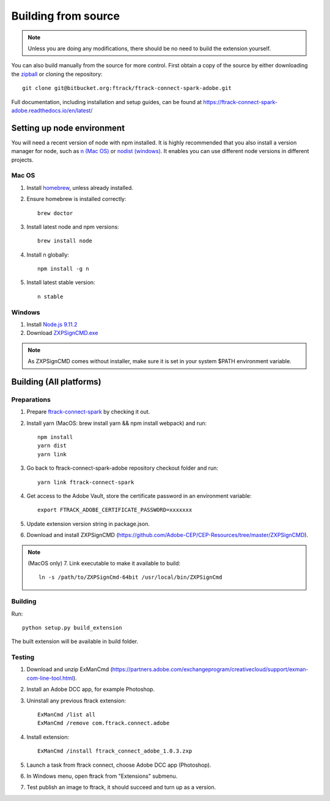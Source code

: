..
    :copyright: Copyright (c) 2016 ftrack

.. _development/building_from_source:


********************
Building from source
********************

.. note::

  Unless you are doing any modifications, there should be no need to build the
  extension yourself.

You can also build manually from the source for more control. First obtain a
copy of the source by either downloading the
`zipball <https://bitbucket.org/ftrack/ftrack-connect-spark-adobe/get/master.zip>`_ or
cloning the repository::

    git clone git@bitbucket.org:ftrack/ftrack-connect-spark-adobe.git


Full documentation, including installation and setup guides, can be found at
https://ftrack-connect-spark-adobe.readthedocs.io/en/latest/

Setting up node environment
===========================

You will need a recent version of node with npm installed. It is highly
recommended that you also install a version manager for node, such as
`n (Mac OS) <https://github.com/tj/n>`_ or
`nodist (windows) <https://github.com/marcelklehr/nodist>`_. It enables you
can use different node versions in different projects.

Mac OS
------

1. Install `homebrew <http://brew.sh/>`_, unless already installed.
2. Ensure homebrew is installed correctly::

    brew doctor

3. Install latest node and npm versions::

    brew install node

4. Install n globally::

    npm install -g n

5. Install latest stable version::

    n stable

Windows
-------

1. Install `Node.js 9.11.2 <https://nodejs.org/dist/latest-v9.x/>`_
2. Download `ZXPSignCMD.exe <https://github.com/Adobe-CEP/CEP-Resources/blob/master/ZXPSignCMD/4.1.103/win64/ZXPSignCmd.exe>`_

.. note::

    As ZXPSignCMD comes without installer, make sure it is set in your system $PATH environment variable.


Building (All platforms)
========================

Preparations
------------

1. Prepare `ftrack-connect-spark <git clone git@bitbucket.org:ftrack/ftrack-connect-spark.git>`_ by checking it out.
2. Install yarn (MacOS: brew install yarn && npm install webpack) and run::

    npm install
    yarn dist
    yarn link

3. Go back to ftrack-connect-spark-adobe repository checkout folder and run::

    yarn link ftrack-connect-spark

4. Get access to the Adobe Vault, store the certificate password in an environment variable::

    export FTRACK_ADOBE_CERTIFICATE_PASSWORD=xxxxxxx

5. Update extension version string in package.json.
6. Download and install ZXPSignCMD (https://github.com/Adobe-CEP/CEP-Resources/tree/master/ZXPSignCMD).

.. note::

    (MacOS only)
    7. Link executable to make it available to build::

        ln -s /path/to/ZXPSignCmd-64bit /usr/local/bin/ZXPSignCmd

Building
--------

Run::

    python setup.py build_extension

The built extension will be available in build folder.

Testing
-------

1. Download and unzip ExManCmd (https://partners.adobe.com/exchangeprogram/creativecloud/support/exman-com-line-tool.html).
2. Install an Adobe DCC app, for example Photoshop.
3. Uninstall any previous ftrack extension::

    ExManCmd /list all
    ExManCmd /remove com.ftrack.connect.adobe
4. Install extension::

    ExManCmd /install ftrack_connect_adobe_1.0.3.zxp

5. Launch a task from ftrack connect, choose Adobe DCC app (Photoshop).
6. In Windows menu, open ftrack from "Extensions" submenu.
7. Test publish an image to ftrack, it should succeed and turn up as a version.

